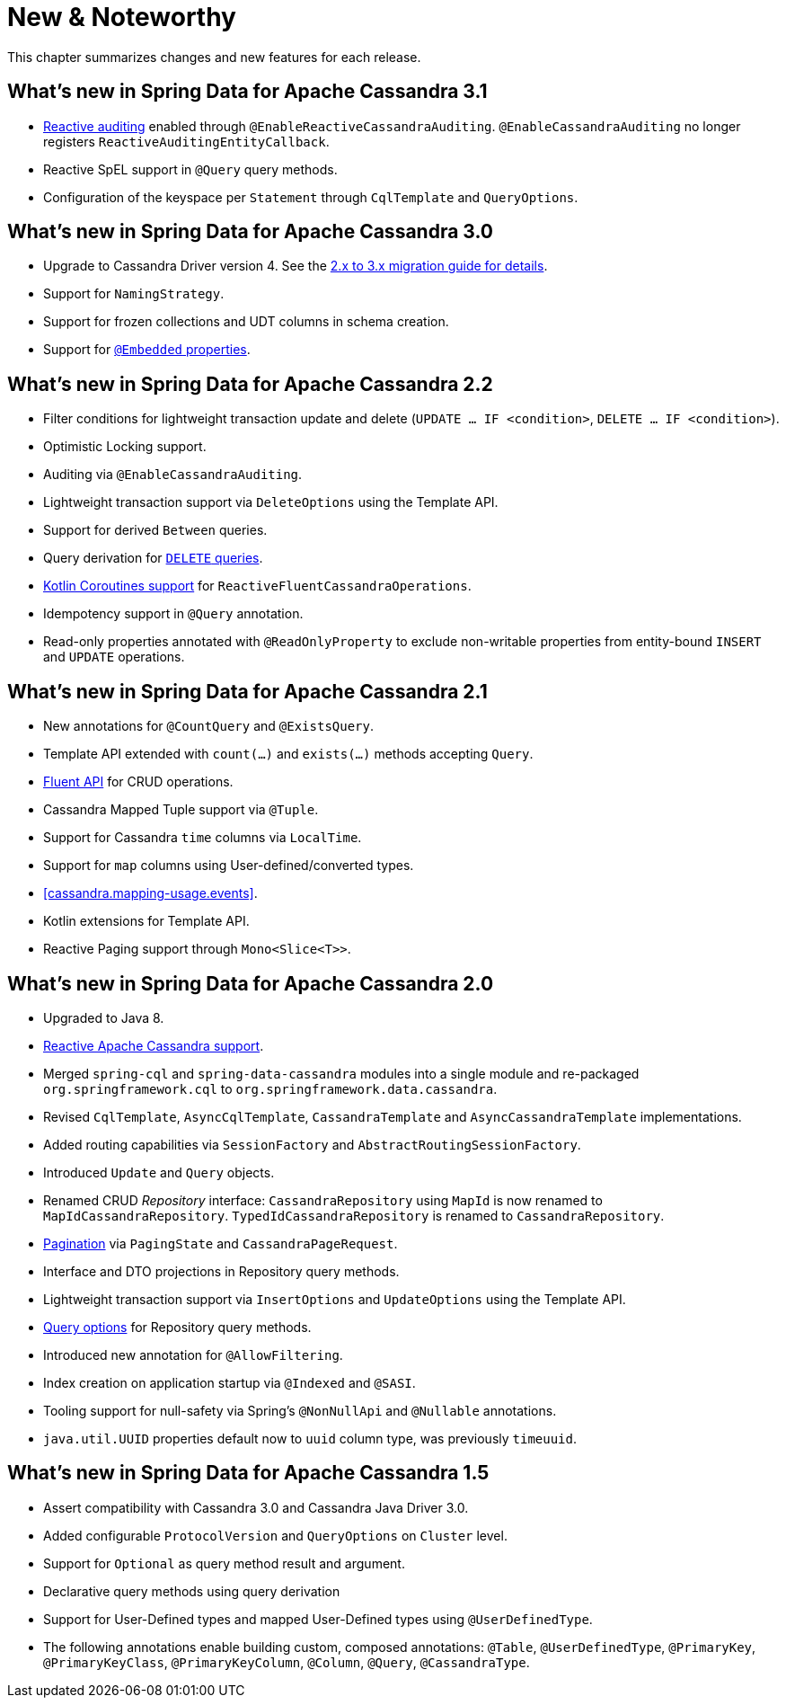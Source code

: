 [[new-features]]
= New & Noteworthy

This chapter summarizes changes and new features for each release.

[[new-features.3-1-0]]
== What's new in Spring Data for Apache Cassandra 3.1

* <<cassandra.auditing,Reactive auditing>> enabled through `@EnableReactiveCassandraAuditing`. `@EnableCassandraAuditing` no longer registers `ReactiveAuditingEntityCallback`.
* Reactive SpEL support in `@Query` query methods.
* Configuration of the keyspace per `Statement` through `CqlTemplate` and `QueryOptions`.

[[new-features.3-0-0]]
== What's new in Spring Data for Apache Cassandra 3.0

* Upgrade to Cassandra Driver version 4. See the <<cassandra.migration.2.x-to-3.x,2.x to 3.x migration guide for details>>.
* Support for `NamingStrategy`.
* Support for frozen collections and UDT columns in schema creation.
* Support for <<mapping.embedded-entities,`@Embedded` properties>>.

[[new-features.2-2-0]]
== What's new in Spring Data for Apache Cassandra 2.2

* Filter conditions for lightweight transaction update and delete (`UPDATE … IF <condition>`, `DELETE … IF <condition>`).
* Optimistic Locking support.
* Auditing via `@EnableCassandraAuditing`.
* Lightweight transaction support via `DeleteOptions` using the Template API.
* Support for derived `Between` queries.
* Query derivation for <<cassandra.repositories.queries.delete,`DELETE` queries>>.
* <<kotlin.coroutines, Kotlin Coroutines support>> for `ReactiveFluentCassandraOperations`.
* Idempotency support in `@Query` annotation.
* Read-only properties annotated with `@ReadOnlyProperty` to exclude non-writable properties from entity-bound `INSERT` and `UPDATE` operations.

[[new-features.2-1-0]]
== What's new in Spring Data for Apache Cassandra 2.1

* New annotations for `@CountQuery` and `@ExistsQuery`.
* Template API extended with `count(…)` and `exists(…)` methods accepting `Query`.
* <<cassandra.template.query.fluent-template-api,Fluent API>> for CRUD operations.
* Cassandra Mapped Tuple support via `@Tuple`.
* Support for Cassandra `time` columns via `LocalTime`.
* Support for `map` columns using User-defined/converted types.
* <<cassandra.mapping-usage.events>>.
* Kotlin extensions for Template API.
* Reactive Paging support through `Mono<Slice<T>>`.

[[new-features.2-0-0]]
== What's new in Spring Data for Apache Cassandra 2.0

* Upgraded to Java 8.
* <<cassandra.reactive,Reactive Apache Cassandra support>>.
* Merged `spring-cql` and `spring-data-cassandra` modules into a single module and re-packaged `org.springframework.cql`
to `org.springframework.data.cassandra`.
* Revised `CqlTemplate`, `AsyncCqlTemplate`, `CassandraTemplate` and `AsyncCassandraTemplate` implementations.
* Added routing capabilities via `SessionFactory` and `AbstractRoutingSessionFactory`.
* Introduced `Update` and `Query` objects.
* Renamed CRUD _Repository_ interface: `CassandraRepository` using `MapId` is now renamed to `MapIdCassandraRepository`.
`TypedIdCassandraRepository` is renamed to `CassandraRepository`.
* <<cassandra.repositories.queries,Pagination>> via `PagingState` and `CassandraPageRequest`.
* Interface and DTO projections in Repository query methods.
* Lightweight transaction support via `InsertOptions` and `UpdateOptions` using the Template API.
* <<cassandra.repositories.queries.options,Query options>> for Repository query methods.
* Introduced new annotation for `@AllowFiltering`.
* Index creation on application startup via `@Indexed` and `@SASI`.
* Tooling support for null-safety via Spring's `@NonNullApi` and `@Nullable` annotations.
* `java.util.UUID` properties default now to `uuid` column type, was previously `timeuuid`.

[[new-features.1-5-0]]
== What's new in Spring Data for Apache Cassandra 1.5

* Assert compatibility with Cassandra 3.0 and Cassandra Java Driver 3.0.
* Added configurable `ProtocolVersion` and `QueryOptions` on `Cluster` level.
* Support for `Optional` as query method result and argument.
* Declarative query methods using query derivation
* Support for User-Defined types and mapped User-Defined types using `@UserDefinedType`.
* The following annotations enable building custom, composed annotations:  `@Table`, `@UserDefinedType`, `@PrimaryKey`,
`@PrimaryKeyClass`, `@PrimaryKeyColumn`, `@Column`, `@Query`, `@CassandraType`.

